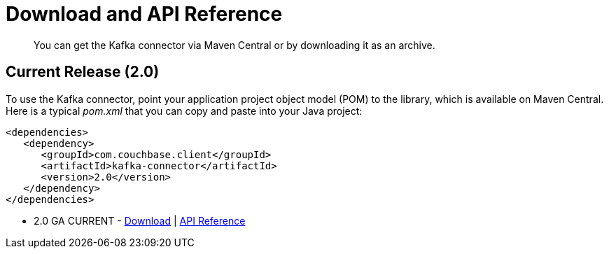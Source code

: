 [#download]
= Download and API Reference
:page-type: concept

[abstract]
You can get the Kafka connector via Maven Central or by downloading it as an archive.

== Current Release (2.0)

To use the Kafka connector, point your application project object model (POM) to the library, which is available on Maven Central.
Here is a typical [.path]_pom.xml_ that you can copy and paste into your Java project:

[source,xml]
----
<dependencies>
   <dependency>
      <groupId>com.couchbase.client</groupId>
      <artifactId>kafka-connector</artifactId>
      <version>2.0</version>
   </dependency>
</dependencies>
----

* 2.0 GA CURRENT - http://packages.couchbase.com/clients/kafka/2.0/Couchbase-Kafka-Connector-2.0.zip[Download^] | http://docs.couchbase.com/sdk-api/couchbase-kafka-connector-2.0/[API Reference^]
